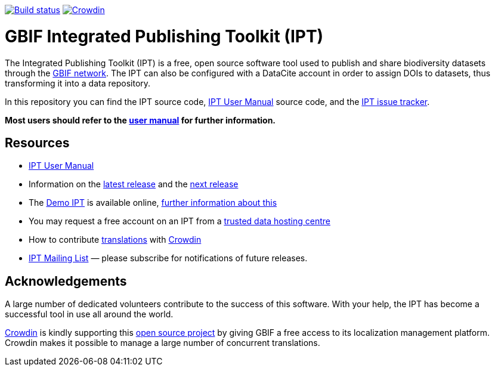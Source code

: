 https://builds.gbif.org/job/ipt/lastBuild/console[image:https://builds.gbif.org/job/ipt/badge/icon[Build status]]
https://crowdin.com/project/gbif-ipt[image:https://badges.crowdin.net/gbif-ipt/localized.svg[Crowdin]]

= GBIF Integrated Publishing Toolkit (IPT)

The Integrated Publishing Toolkit (IPT) is a free, open source software tool used to publish and share biodiversity datasets through the https://www.gbif.org/[GBIF network]. The IPT can also be configured with a DataCite account in order to assign DOIs to datasets, thus transforming it into a data repository.

In this repository you can find the IPT source code, https://ipt.gbif.org/manual/[IPT User Manual] source code, and the https://github.com/gbif/ipt/issues[IPT issue tracker].

****
*Most users should refer to the https://ipt.gbif.org/manual/[user manual] for further information.*
****

== Resources

* https://ipt.gbif.org/manual/[IPT User Manual]
* Information on the https://ipt.gbif.org/manual/en/ipt/2.5/releases/[latest release] and the https://ipt.gbif.org/manual/en/ipt/2.5/news/#next-release[next release]
* The https://ipt.gbif.org[Demo IPT] is available online, https://ipt.gbif.org/manual/en/ipt/2.5/getting-started/[further information about this]
* You may request a free account on an IPT from a https://ipt.gbif.org/manual/en/ipt/2.5/data-hosting-centres/[trusted data hosting centre]
* How to contribute https://ipt.gbif.org/manual/en/ipt/2.5/translations/[translations] with https://crowdin.com/project/gbif-ipt[Crowdin]
* https://lists.gbif.org/mailman/listinfo/ipt/[IPT Mailing List] — please subscribe for notifications of future releases.

== Acknowledgements

A large number of dedicated volunteers contribute to the success of this software. With your help, the IPT has become a successful tool in use all around the world.

https://crowdin.com/[Crowdin] is kindly supporting this https://crowdin.com/project/gbif-ipt[open source project] by giving GBIF a free access to its localization management platform. Crowdin makes it possible to manage a large number of concurrent translations.
